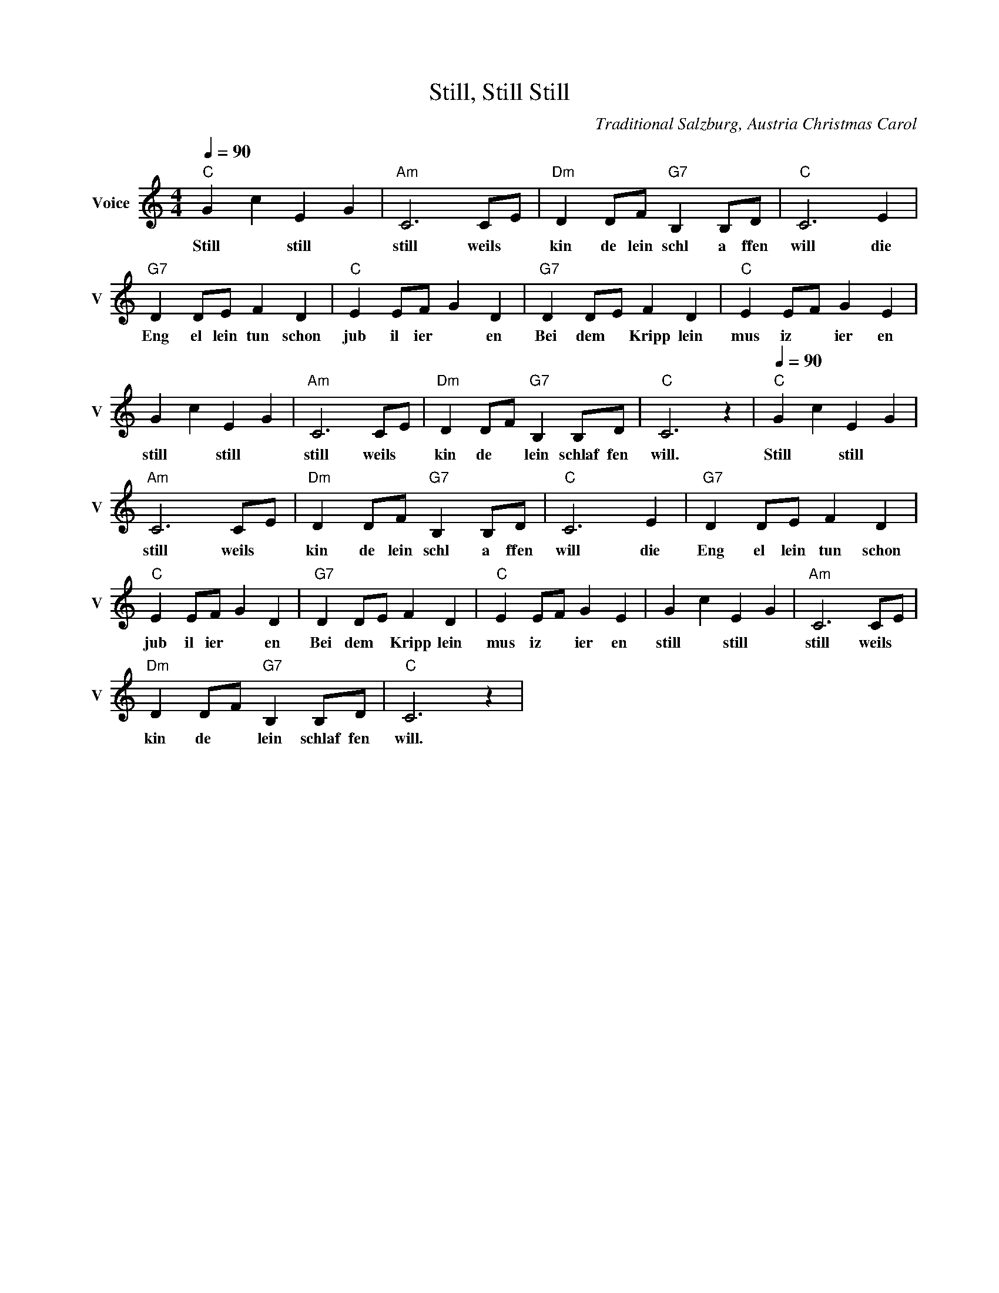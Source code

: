 X:1
T:Still, Still Still
C:Traditional Salzburg, Austria Christmas Carol
L:1/4
Q:1/4=90
M:4/4
I:linebreak $
K:C
V:1 treble nm="Voice" snm="V"
V:1
"C" G c E G |"Am" C3 C/E/ |"Dm" D D/F/"G7" B, B,/D/ |"C" C3 E |$"G7" D D/E/ F D |"C" E E/F/ G D | %6
w: Still * still *|still weils *|kin de lein schl a ffen|will die|Eng el lein tun schon|jub il ier * en|
"G7" D D/E/ F D |"C" E E/F/ G E |$ G c E G |"Am" C3 C/E/ |"Dm" D D/F/"G7" B, B,/D/ |"C" C3 z | %12
w: Bei dem * Kripp lein|mus iz * ier en|still * still *|still weils *|kin de * lein schlaf fen|will.|
[Q:1/4=90]"C" G c E G |$"Am" C3 C/E/ |"Dm" D D/F/"G7" B, B,/D/ |"C" C3 E |"G7" D D/E/ F D |$ %17
w: Still * still *|still weils *|kin de lein schl a ffen|will die|Eng el lein tun schon|
"C" E E/F/ G D |"G7" D D/E/ F D |"C" E E/F/ G E | G c E G |"Am" C3 C/E/ |$ %22
w: jub il ier * en|Bei dem * Kripp lein|mus iz * ier en|still * still *|still weils *|
"Dm" D D/F/"G7" B, B,/D/ |"C" C3 z | %24
w: kin de * lein schlaf fen|will.|
